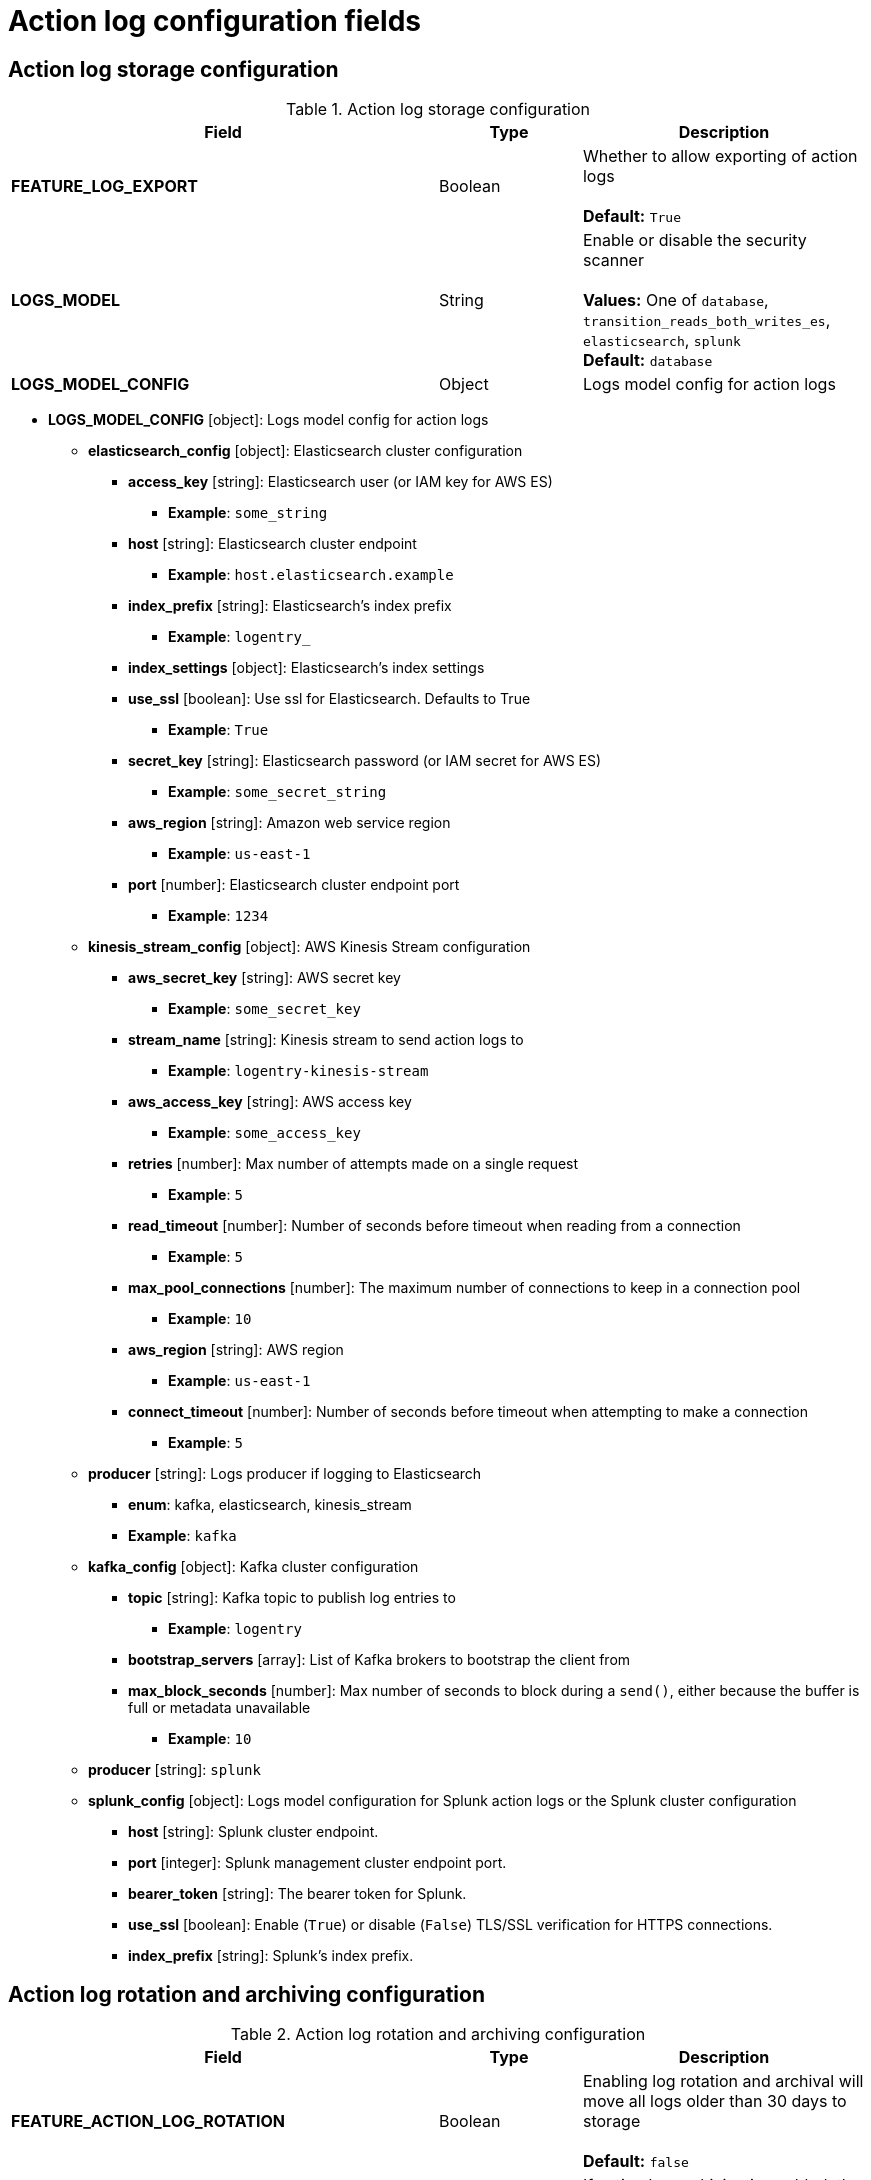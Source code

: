 [id="config-fields-actionlog"]
= Action log configuration fields

== Action log storage configuration

.Action log storage configuration
[cols="3a,1a,2a",options="header"]
|===
| Field | Type | Description
| **FEATURE_LOG_EXPORT**  | Boolean |  Whether to allow exporting of action logs +
 +
**Default:** `True`
| **LOGS_MODEL** | String |  Enable or disable the security scanner +
 +
**Values:** One of `database`, `transition_reads_both_writes_es`, `elasticsearch`, `splunk` +
**Default:** `database`
| **LOGS_MODEL_CONFIG** | Object |  Logs model config for action logs
|===


* **LOGS_MODEL_CONFIG** [object]: Logs model config for action logs
** **elasticsearch_config** [object]: Elasticsearch cluster configuration
*** **access_key** [string]: Elasticsearch user (or IAM key for AWS ES)
**** **Example**: `some_string`
*** **host** [string]: Elasticsearch cluster endpoint
**** **Example**: `host.elasticsearch.example`
*** **index_prefix** [string]: Elasticsearch's index prefix
**** **Example**: `logentry_`
*** **index_settings** [object]: Elasticsearch's index settings
*** **use_ssl** [boolean]: Use ssl for Elasticsearch. Defaults to True
**** **Example**: `True`
*** **secret_key** [string]: Elasticsearch password (or IAM secret for AWS ES)
**** **Example**: `some_secret_string`
*** **aws_region** [string]: Amazon web service region
**** **Example**: `us-east-1`
*** **port** [number]: Elasticsearch cluster endpoint port
**** **Example**: `1234`
** **kinesis_stream_config** [object]: AWS Kinesis Stream configuration
*** **aws_secret_key** [string]: AWS secret key
**** **Example**: `some_secret_key`
*** **stream_name** [string]: Kinesis stream to send action logs to
**** **Example**: `logentry-kinesis-stream`
*** **aws_access_key** [string]: AWS access key
**** **Example**: `some_access_key`
*** **retries** [number]: Max number of attempts made on a single request
**** **Example**: `5`
*** **read_timeout** [number]: Number of seconds before timeout when reading from a connection
**** **Example**: `5`
*** **max_pool_connections** [number]: The maximum number of connections to keep in a connection pool
**** **Example**: `10`
*** **aws_region** [string]: AWS region
**** **Example**: `us-east-1`
*** **connect_timeout** [number]: Number of seconds before timeout when attempting to make a connection
**** **Example**: `5`
** **producer** [string]: Logs producer if logging to Elasticsearch
*** **enum**: kafka, elasticsearch, kinesis_stream
*** **Example**: `kafka`
** **kafka_config** [object]: Kafka cluster configuration
*** **topic** [string]: Kafka topic to publish log entries to
**** **Example**: `logentry`
*** **bootstrap_servers** [array]: List of Kafka brokers to bootstrap the client from
*** **max_block_seconds** [number]: Max number of seconds to block during a `send()`, either because the buffer is full or metadata unavailable
**** **Example**: `10`
//splunk
** **producer** [string]: `splunk`
** **splunk_config** [object]: Logs model configuration for Splunk action logs or the Splunk cluster configuration
*** **host** [string]: Splunk cluster endpoint.
*** **port** [integer]: Splunk management cluster endpoint port.
*** **bearer_token** [string]: The bearer token for Splunk.
*** **use_ssl** [boolean]: Enable (`True`) or disable (`False`) TLS/SSL verification for HTTPS connections.
*** **index_prefix** [string]: Splunk's index prefix.

== Action log rotation and archiving configuration

.Action log rotation and archiving configuration
[cols="3a,1a,2a",options="header"]
|===
| Field | Type | Description
| **FEATURE_ACTION_LOG_ROTATION** | Boolean |  Enabling log rotation and archival will move all logs older than 30 days to storage +
 +
**Default:** `false`

| **ACTION_LOG_ARCHIVE_LOCATION** | String | If action log archiving is enabled, the storage engine in which to place the archived data +
 +
**Example:**: `s3_us_east`
| **ACTION_LOG_ARCHIVE_PATH** | String | If action log archiving is enabled, the path in storage in which to place the archived data +
 +
**Example:** `archives/actionlogs`
| **ACTION_LOG_ROTATION_THRESHOLD** | String | The time interval after which to rotate logs +
 +
**Example:** `30d`
|===




